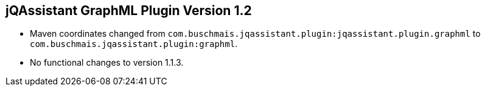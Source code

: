 == jQAssistant GraphML Plugin Version 1.2

- Maven coordinates changed from `com.buschmais.jqassistant.plugin:jqassistant.plugin.graphml`
  to `com.buschmais.jqassistant.plugin:graphml`.
- No functional changes to version 1.1.3.
